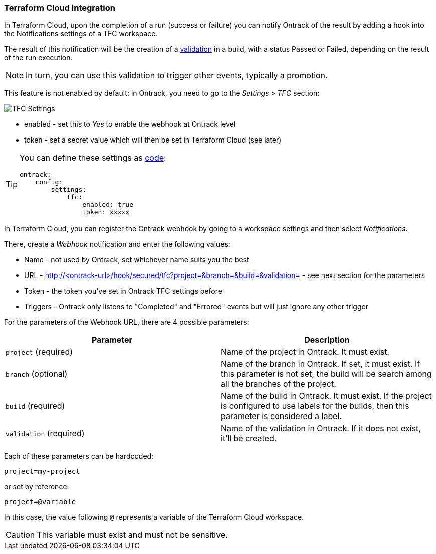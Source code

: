 [[integration-tfc]]
=== Terraform Cloud integration

In Terraform Cloud, upon the completion of a run (success or failure) you can notify Ontrack of the result by adding a hook into the Notifications settings of a TFC workspace.

The result of this notification will be the creation of a <<model,validation>> in a build, with a status Passed or Failed, depending on the result of the run execution.

[NOTE]
====
In turn, you can use this validation to trigger other events, typically a promotion.
====

This feature is not enabled by default: in Ontrack, you need to go to the _Settings > TFC_ section:

image::images/integration-tfc-settings.png[TFC Settings]

* enabled - set this to _Yes_ to enable the webhook at Ontrack level
* token - set a secret value which will then be set in Terraform Cloud (see later)

[TIP]
====
You can define these settings as <<casc,code>>:

[source,yaml]
----
ontrack:
    config:
        settings:
            tfc:
                enabled: true
                token: xxxxx
----
====

In Terraform Cloud, you can register the Ontrack webhook by going to a workspace settings and then select _Notifications_.

There, create a _Webhook_ notification and enter the following values:

* Name - not used by Ontrack, set whichever name suits you the best
* URL - http://<ontrack-url>/hook/secured/tfc?project=&branch=&build=&validation= - see next section for the parameters
* Token - the token you've set in Ontrack TFC settings before
* Triggers - Ontrack only listens to "Completed" and "Errored" events but will just ignore any other trigger

For the parameters of the Webhook URL, there are 4 possible parameters:


|===
|Parameter |Description

|`project` (required)
|Name of the project in Ontrack. It must exist.

|`branch` (optional)
|Name of the branch in Ontrack. If set, it must exist. If this parameter is not set, the build will be search among all the branches of the project.

|`build` (required)
|Name of the build in Ontrack. It must exist. If the project is configured to use labels for the builds, then this parameter is considered a label.

|`validation` (required)
|Name of the validation in Ontrack. If it does not exist, it'll be created.
|===

Each of these parameters can be hardcoded:

[source]
----
project=my-project
----

or set by reference:

[source]
----
project=@variable
----

In this case, the value following `@` represents a variable of the Terraform Cloud workspace.

[CAUTION]
====
This variable must exist and must not be sensitive.
====

